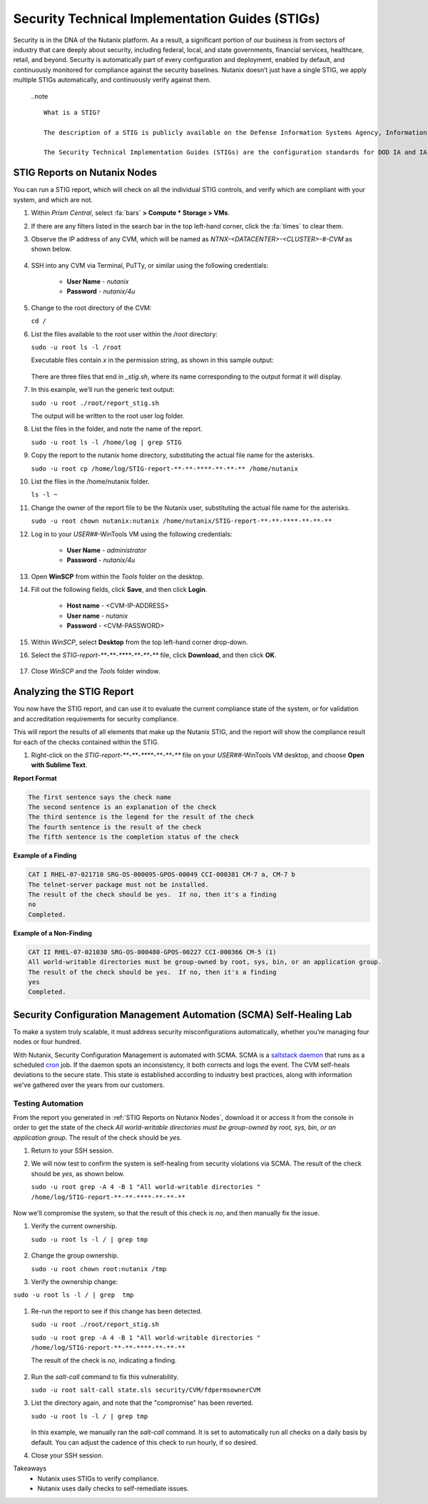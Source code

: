 .. _prevent_stig:

################################################
Security Technical Implementation Guides (STIGs)
################################################

Security is in the DNA of the Nutanix platform. As a result, a significant portion of our business is from sectors of industry that care deeply about security, including federal, local, and state governments, financial services, healthcare, retail, and beyond. Security is automatically part of every configuration and deployment, enabled by default, and continuously monitored for compliance against the security baselines.  Nutanix doesn’t just have a single STIG, we apply multiple STIGs automatically, and continuously verify against them.

   ..note ::
      
      What is a STIG?

      The description of a STIG is publicly available on the Defense Information Systems Agency, Information Assurance Support Environment web site:

      The Security Technical Implementation Guides (STIGs) are the configuration standards for DOD IA and IA-enabled devices/systems. Since 1998, Defense Information Systems Agency (DISA) has played a critical role enhancing the security posture of DoD’s security systems by providing the Security Technical Implementation Guides (STIGs). The STIGs contain technical guidance to lock down information systems and software that might otherwise be vulnerable to a malicious computer attack.

.. _stig_reports:

STIG Reports on Nutanix Nodes
=============================

You can run a STIG report, which will check on all the individual STIG controls, and verify which are compliant with your system, and which are not.

#. Within *Prism Central*, select :fa:`bars` **> Compute * Storage > VMs**.

#. If there are any filters listed in the search bar in the top left-hand corner, click the :fa:`times` to clear them.

#. Observe the IP address of any CVM, which will be named as *NTNX-<DATACENTER>-<CLUSTER>-#-CVM* as shown below.

   .. figure:: images/cvmipaddress.png

#. SSH into any CVM via Terminal, PuTTy, or similar using the following credentials:

      - **User Name** - `nutanix`
      - **Password**  - `nutanix/4u`

#. Change to the root directory of the CVM:

   ``cd /``

#. List the files available to the root user within the `/root` directory:

   ``sudo -u root ls -l /root``

   Executable files contain *x* in the permission string, as shown in this sample output:
   
   .. figure:: images/sudoroot.png

   There are three files that end in `_stig.sh`, where its name corresponding to the output format it will display.

#. In this example, we’ll run the generic text output:

   ``sudo -u root ./root/report_stig.sh``

   The output will be written to the root user log folder.

#. List the files in the folder, and note the name of the report.

   ``sudo -u root ls -l /home/log | grep STIG``

#. Copy the report to the nutanix home directory, substituting the actual file name for the asterisks.

   ``sudo -u root cp /home/log/STIG-report-**-**-****-**-**-** /home/nutanix``

#. List the files in the /home/nutanix folder.

   ``ls -l ~``

#. Change the owner of the report file to be the Nutanix user, substituting the actual file name for the asterisks.

   ``sudo -u root chown nutanix:nutanix /home/nutanix/STIG-report-**-**-****-**-**-**``

#. Log in to your *USER##*\-WinTools VM using the following credentials:

      - **User Name** - `administrator`
      - **Password**  - `nutanix/4u`
      
#. Open **WinSCP** from within the *Tools* folder on the desktop.

#. Fill out the following fields, click **Save**, and then click **Login**.

      - **Host name** - <CVM-IP-ADDRESS>
      - **User name**  - `nutanix`
      - **Password**  - <CVM-PASSWORD>

   .. figure:: images/winscp1.png

#. Within *WinSCP*, select **Desktop** from the top left-hand corner drop-down.

#. Select the `STIG-report-**-**-****-**-**-**` file, click **Download**, and then click **OK**.

   .. figure:: images/winscp2.png

#. Close *WinSCP* and the *Tools* folder window.

Analyzing the STIG Report
=========================

You now have the STIG report, and can use it to evaluate the current compliance state of the system, or for validation and accreditation requirements for security compliance.

This will report the results of all elements that make up the Nutanix STIG, and the report will show the compliance result for each of the checks contained within the STIG.

#. Right-click on the `STIG-report-**-**-****-**-**-**` file on your *USER##*\-WinTools VM desktop, and choose **Open with Sublime Text**.

**Report Format**

.. code-block:: bash

   The first sentence says the check name
   The second sentence is an explanation of the check
   The third sentence is the legend for the result of the check
   The fourth sentence is the result of the check
   The fifth sentence is the completion status of the check

**Example of a Finding**

.. code-block::

   CAT I RHEL-07-021710 SRG-OS-000095-GPOS-00049 CCI-000381 CM-7 a, CM-7 b
   The telnet-server package must not be installed.
   The result of the check should be yes.  If no, then it's a finding
   no
   Completed.
 
**Example of a Non-Finding**

.. code-block::

   CAT II RHEL-07-021030 SRG-OS-000480-GPOS-00227 CCI-000366 CM-5 (1)
   All world-writable directories must be group-owned by root, sys, bin, or an application group.
   The result of the check should be yes.  If no, then it's a finding
   yes
   Completed.

Security Configuration Management Automation (SCMA) Self-Healing Lab
===========================================================================

To make a system truly scalable, it must address security misconfigurations automatically, whether you’re managing four nodes or four hundred.

With Nutanix, Security Configuration Management is automated with SCMA. SCMA is a `saltstack <https://en.wikipedia.org/wiki/Salt_(software)>`_ `daemon <https://en.wikipedia.org/wiki/Daemon_(computing)>`_ that runs as a scheduled `cron <https://en.wikipedia.org/wiki/Cron>`_ job. If the daemon spots an inconsistency, it both corrects and logs the event. The CVM self-heals deviations to the secure state. This state is established according to industry best practices, along with information we've gathered over the years from our customers.

Testing Automation
------------------

From the report you generated in :ref:`STIG Reports on Nutanix Nodes`, download it or access it from the console in order to get the state of the check *All world-writable directories must be group-owned by root, sys, bin, or an application group*. The result of the check should be *yes*.

#. Return to your SSH session.

#. We will now test to confirm the system is self-healing from security violations via SCMA. The result of the check should be *yes*, as shown below.

   ``sudo -u root grep -A 4 -B 1 "All world-writable directories " /home/log/STIG-report-**-**-****-**-**-**``

   .. figure:: images/scma1.png

Now we'll compromise the system, so that the result of this check is *no*, and then manually fix the issue.

#. Verify the current ownership.

   ``sudo -u root ls -l / | grep tmp``

   .. figure:: images/scma2.png

#. Change the group ownership.

   ``sudo -u root chown root:nutanix /tmp``

#. Verify the ownership change:

``sudo -u root ls -l / | grep  tmp``

   .. figure:: images/scma3.png

#. Re-run the report to see if this change has been detected. 

   ``sudo -u root ./root/report_stig.sh``

   ``sudo -u root grep -A 4 -B 1 "All world-writable directories " /home/log/STIG-report-**-**-****-**-**-**``

   The result of the check is *no*, indicating a finding.

   .. figure:: images/scma4.png

#. Run the *salt-call* command to fix this vulnerability.

   ``sudo -u root salt-call state.sls security/CVM/fdpermsownerCVM``

#. List the directory again, and note that the "compromise" has been reverted.

   ``sudo -u root ls -l / | grep tmp``

   .. figure:: images/scma5.png
 
   In this example, we manually ran the *salt-call* command. It is set to automatically run all checks on a daily basis by default. You can adjust the cadence of this check to run hourly, if so desired.

#. Close your SSH session.

Takeaways
   - Nutanix uses STIGs to verify compliance.
   - Nutanix uses daily checks to self-remediate issues.